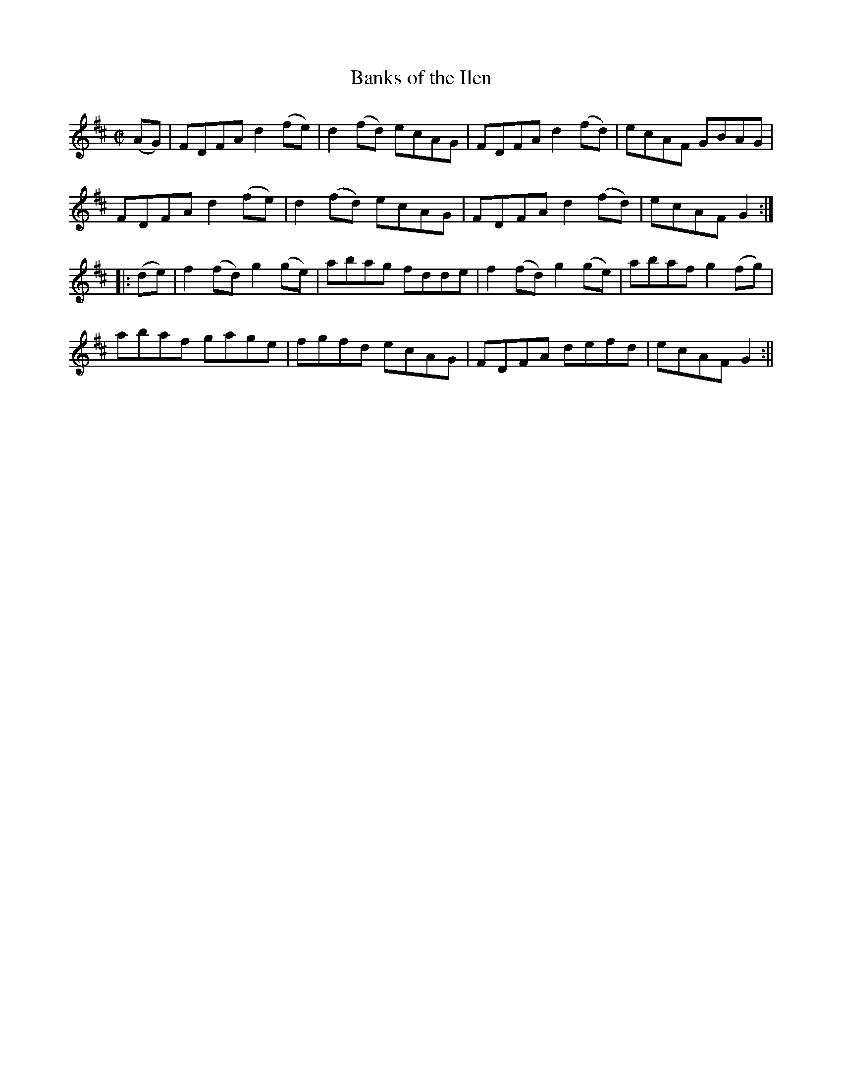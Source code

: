 X:1592
T:Banks of the Ilen
R:hornpipe
N:"Collected by F. O'Neill"
B:O'Neill's 1592
M:C|
L:1/8
K:D
(AG) | FDFA d2 (fe) | d2 (fd) ecAG | FDFA d2 (fd) | ecAF GBAG |
FDFA d2 (fe) | d2 (fd) ecAG | FDFA d2 (fd) | ecAF G2 :|
|: (de) | f2 (fd) g2 (ge) | abag fdde |  f2 (fd) g2 (ge) | abaf g2 (fg)|
abaf gage | fgfd ecAG | FDFA defd | ecAF G2 :||
